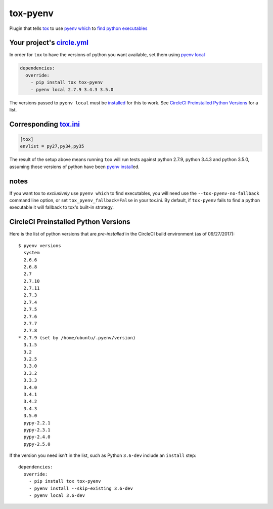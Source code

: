 tox-pyenv
=========

| |latest|  |Circle CI|

Plugin that tells `tox <https://tox.readthedocs.org/en/latest/>`__ to
use `pyenv which <https://github.com/yyuu/pyenv/blob/master/COMMANDS.md#pyenv-which>`__
to `find python
executables <https://testrun.org/tox/latest/plugins.html#tox.hookspecs.tox_get_python_executable>`__

Your project's `circle.yml <https://circleci.com/docs/configuration>`__
^^^^^^^^^^^^^^^^^^^^^^^^^^^^^^^^^^^^^^^^^^^^^^^^^^^^^^^^^^^^^^^^^^^^^^^

In order for ``tox`` to have the versions of python you want available,
set them using
`pyenv local <https://github.com/yyuu/pyenv/blob/master/COMMANDS.md#pyenv-local>`__

.. code:: yaml

    dependencies:
      override:
        - pip install tox tox-pyenv
        - pyenv local 2.7.9 3.4.3 3.5.0

The versions passed to ``pyenv local`` must be
`installed <https://github.com/yyuu/pyenv/blob/master/COMMANDS.md#pyenv-install>`__
for this to work. See `CircleCI Preinstalled Python
Versions <#circleci-preinstalled-python-versions>`__ for a list.

Corresponding `tox.ini <https://tox.readthedocs.org/en/latest/config.html>`__
^^^^^^^^^^^^^^^^^^^^^^^^^^^^^^^^^^^^^^^^^^^^^^^^^^^^^^^^^^^^^^^^^^^^^^^^^^^^^

.. code:: ini

    [tox]
    envlist = py27,py34,py35

The result of the setup above means running ``tox`` will run tests
against python 2.7.9, python 3.4.3 and python 3.5.0, assuming those
versions of python have been
`pyenv install <https://github.com/yyuu/pyenv/blob/master/COMMANDS.md#pyenv-install>`__\ed.

notes
^^^^^

If you want tox to *exclusively* use ``pyenv which`` to find
executables, you will need use the ``--tox-pyenv-no-fallback`` command
line option, or set ``tox_pyenv_fallback=False`` in your tox.ini. By
default, if ``tox-pyenv`` fails to find a python executable it will
fallback to tox's built-in strategy.

CircleCI Preinstalled Python Versions
^^^^^^^^^^^^^^^^^^^^^^^^^^^^^^^^^^^^^

Here is the list of python versions that are *pre-installed* in the
CircleCI build environment (as of 09/27/2017):

::

    $ pyenv versions
      system
      2.6.6
      2.6.8
      2.7
      2.7.10
      2.7.11
      2.7.3
      2.7.4
      2.7.5
      2.7.6
      2.7.7
      2.7.8
    * 2.7.9 (set by /home/ubuntu/.pyenv/version)
      3.1.5
      3.2
      3.2.5
      3.3.0
      3.3.2
      3.3.3
      3.4.0
      3.4.1
      3.4.2
      3.4.3
      3.5.0
      pypy-2.2.1
      pypy-2.3.1
      pypy-2.4.0
      pypy-2.5.0

If the version you need isn't in the list, such as Python ``3.6-dev``
include an ``install`` step:

::

    dependencies:
      override:
        - pip install tox tox-pyenv
        - pyenv install --skip-existing 3.6-dev
        - pyenv local 3.6-dev

.. |latest| image:: https://img.shields.io/pypi/v/tox-pyenv.svg
   :target: https://pypi.python.org/pypi/tox-pyenv
.. |Circle CI| image:: https://circleci.com/gh/samstav/tox-pyenv/tree/master.svg?style=shield
   :target: https://circleci.com/gh/samstav/tox-pyenv/tree/master


